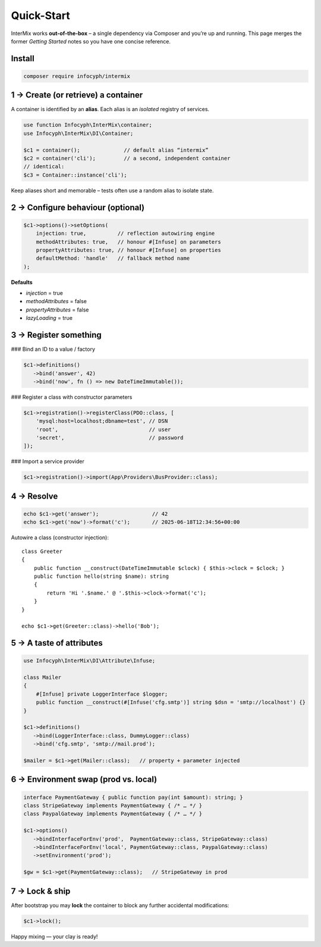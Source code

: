 .. _di.quickstart:

============
Quick-Start
============

InterMix works **out-of-the-box** – a single dependency via Composer and you’re up
and running.  This page merges the former *Getting Started* notes so you have one
concise reference.

Install
-------

.. code-block:: bash

   composer require infocyph/intermix


1 → Create (or retrieve) a container
------------------------------------

A container is identified by an **alias**.
Each alias is an *isolated* registry of services.

.. code-block:: php

   use function Infocyph\InterMix\container;
   use Infocyph\InterMix\DI\Container;

   $c1 = container();              // default alias “intermix”
   $c2 = container('cli');         // a second, independent container
   // identical:
   $c3 = Container::instance('cli');

Keep aliases short and memorable – tests often use a random alias to isolate state.

2 → Configure behaviour (optional)
----------------------------------

.. code-block:: php

   $c1->options()->setOptions(
       injection: true,          // reflection autowiring engine
       methodAttributes: true,   // honour #[Infuse] on parameters
       propertyAttributes: true, // honour #[Infuse] on properties
       defaultMethod: 'handle'   // fallback method name
   );

**Defaults**

+ *injection* = true
+ *methodAttributes* = false
+ *propertyAttributes* = false
+ *lazyLoading* = true


3 → Register something
----------------------

### Bind an ID to a value / factory

.. code-block:: php

   $c1->definitions()
      ->bind('answer', 42)
      ->bind('now', fn () => new DateTimeImmutable());

### Register a class with constructor parameters

.. code-block:: php

   $c1->registration()->registerClass(PDO::class, [
       'mysql:host=localhost;dbname=test', // DSN
       'root',                             // user
       'secret',                           // password
   ]);

### Import a service provider

.. code-block:: php

   $c1->registration()->import(App\Providers\BusProvider::class);


4 → Resolve
-----------

.. code-block:: php

   echo $c1->get('answer');                 // 42
   echo $c1->get('now')->format('c');       // 2025-06-18T12:34:56+00:00

Autowire a class (constructor injection)::

   class Greeter
   {
       public function __construct(DateTimeImmutable $clock) { $this->clock = $clock; }
       public function hello(string $name): string
       {
           return 'Hi '.$name.' @ '.$this->clock->format('c');
       }
   }

   echo $c1->get(Greeter::class)->hello('Bob');


5 → A taste of attributes
-------------------------

.. code-block:: php

   use Infocyph\InterMix\DI\Attribute\Infuse;

   class Mailer
   {
       #[Infuse] private LoggerInterface $logger;
       public function __construct(#[Infuse('cfg.smtp')] string $dsn = 'smtp://localhost') {}
   }

   $c1->definitions()
      ->bind(LoggerInterface::class, DummyLogger::class)
      ->bind('cfg.smtp', 'smtp://mail.prod');

   $mailer = $c1->get(Mailer::class);   // property + parameter injected


6 → Environment swap (prod vs. local)
-------------------------------------

.. code-block:: php

   interface PaymentGateway { public function pay(int $amount): string; }
   class StripeGateway implements PaymentGateway { /* … */ }
   class PaypalGateway implements PaymentGateway { /* … */ }

   $c1->options()
      ->bindInterfaceForEnv('prod',  PaymentGateway::class, StripeGateway::class)
      ->bindInterfaceForEnv('local', PaymentGateway::class, PaypalGateway::class)
      ->setEnvironment('prod');

   $gw = $c1->get(PaymentGateway::class);   // StripeGateway in prod


7 → Lock & ship
---------------

After bootstrap you may **lock** the container to block any further
accidental modifications:

.. code-block:: php

   $c1->lock();


Happy mixing — your clay is ready!
